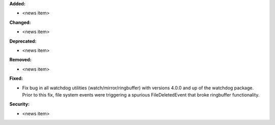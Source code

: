 **Added:**

* <news item>

**Changed:**

* <news item>

**Deprecated:**

* <news item>

**Removed:**

* <news item>

**Fixed:**

* Fix bug in all watchdog utilities (watch/mirror/ringbuffer) with versions 4.0.0 and up of the watchdog package. Prior to this fix, file system events were triggering a spurious FileDeletedEvent that broke ringbuffer functionality.

**Security:**

* <news item>
